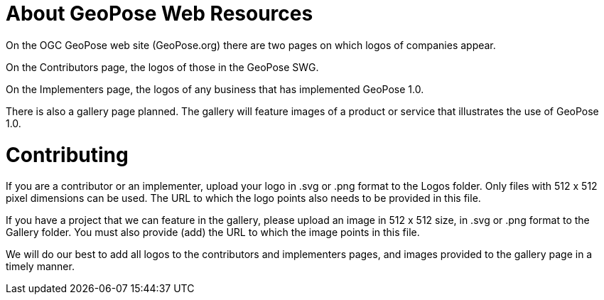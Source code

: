# About GeoPose Web Resources

On the OGC GeoPose web site (GeoPose.org) there are two pages on which logos of companies appear.

On the Contributors page, the logos of those in the GeoPose SWG.

On the Implementers page, the logos of any business that has implemented GeoPose 1.0.

There is also a gallery page planned. The gallery will feature images of a product or service that illustrates the use of GeoPose 1.0.

# Contributing
If you are a contributor or an implementer, upload your logo in .svg or .png format to the Logos folder. Only files with 512 x 512 pixel dimensions can be used. The URL to which the logo points also needs to be provided in this file.

If you have a project that we can feature in the gallery, please upload an image in 512 x 512 size, in .svg or .png format to the Gallery folder. You must also provide (add) the URL to which the image points in this file.

We will do our best to add all logos to the contributors and implementers pages, and images provided to the gallery page in a timely manner.
